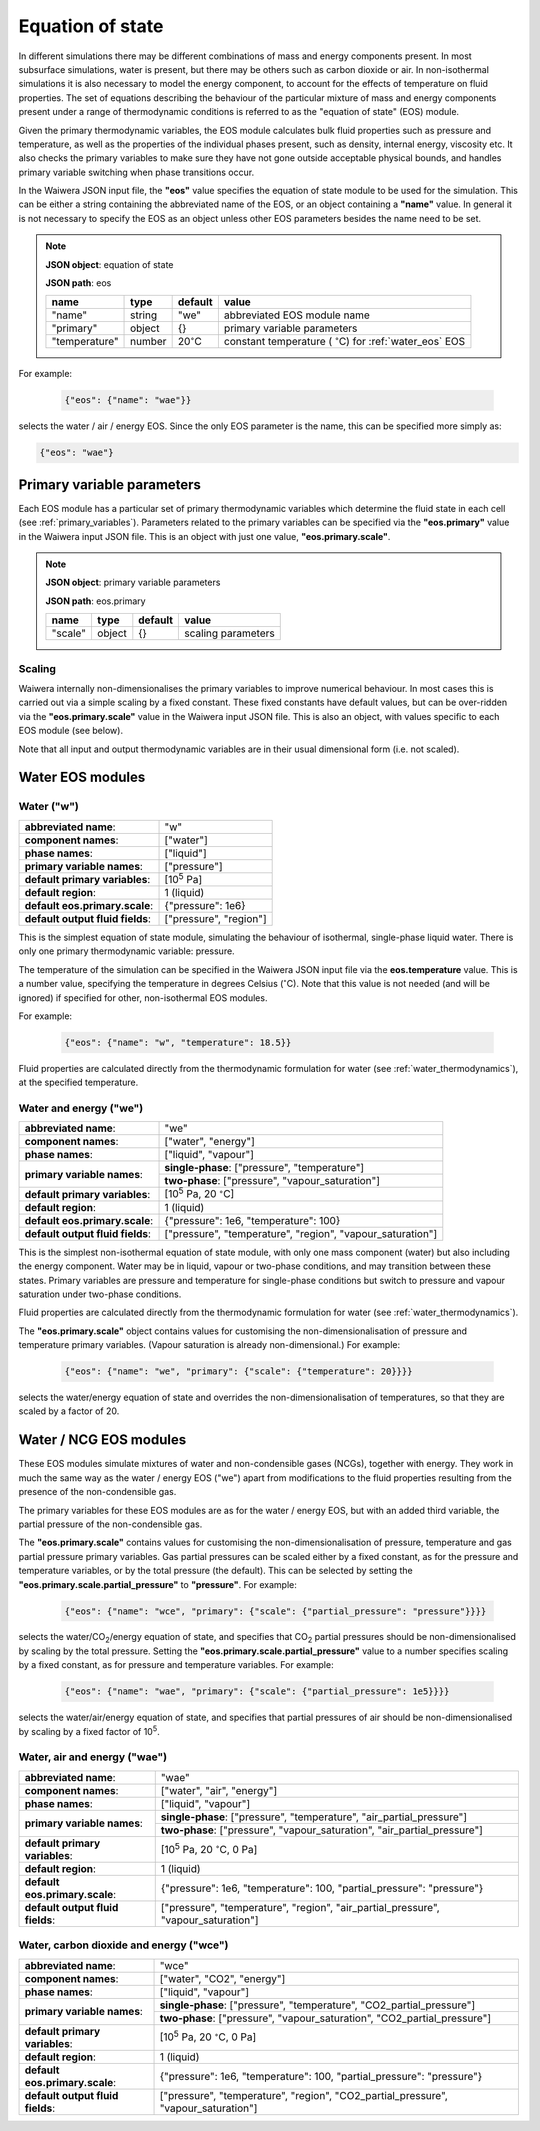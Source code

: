.. index:: equation of state (EOS), simulation; EOS
.. _eos:

*****************
Equation of state
*****************

In different simulations there may be different combinations of mass and energy components present. In most subsurface simulations, water is present, but there may be others such as carbon dioxide or air. In non-isothermal simulations it is also necessary to model the energy component, to account for the effects of temperature on fluid properties. The set of equations describing the behaviour of the particular mixture of mass and energy components present under a range of thermodynamic conditions is referred to as the "equation of state" (EOS) module.

Given the primary thermodynamic variables, the EOS module calculates bulk fluid properties such as pressure and temperature, as well as the properties of the individual phases present, such as density, internal energy, viscosity etc. It also checks the primary variables to make sure they have not gone outside acceptable physical bounds, and handles primary variable switching when phase transitions occur.

In the Waiwera JSON input file, the **"eos"** value specifies the equation of state module to be used for the simulation. This can be either a string containing the abbreviated name of the EOS, or an object containing a **"name"** value. In general it is not necessary to specify the EOS as an object unless other EOS parameters besides the name need to be set.

.. note::
   **JSON object**: equation of state

   **JSON path**: eos

   +-------------+----------+-------------------+-----------------------+
   |**name**     |**type**  |**default**        |**value**              |
   +-------------+----------+-------------------+-----------------------+
   |"name"       |string    |"we"               |abbreviated EOS module |
   |             |          |                   |name                   |
   +-------------+----------+-------------------+-----------------------+
   |"primary"    |object    |{}                 |primary variable       |
   |             |          |                   |parameters             |
   |             |          |                   |                       |
   |             |          |                   |                       |
   +-------------+----------+-------------------+-----------------------+
   |"temperature"|number    |20\                |constant temperature ( |
   |             |          |:math:`^{\circ}`\ C|:math:`^{\circ}`\ C)   |
   |             |          |                   |for :ref:`water_eos`   |
   |             |          |                   |EOS                    |
   +-------------+----------+-------------------+-----------------------+

For example:

 .. code-block:: json

  {"eos": {"name": "wae"}}

selects the water / air / energy EOS. Since the only EOS parameter is the name, this can be specified more simply as:

.. code-block:: json

   {"eos": "wae"}

.. index:: primary variables
.. _primary_variable_parameters:

Primary variable parameters
===========================

Each EOS module has a particular set of primary thermodynamic variables which determine the fluid state in each cell (see :ref:`primary_variables`). Parameters related to the primary variables can be specified via the **"eos.primary"** value in the Waiwera input JSON file. This is an object with just one value, **"eos.primary.scale"**.

.. note::
   **JSON object**: primary variable parameters

   **JSON path**: eos.primary

   +-------------+----------+-------------------+-----------------------+
   |**name**     |**type**  |**default**        |**value**              |
   +-------------+----------+-------------------+-----------------------+
   |"scale"      |object    |{}                 |scaling parameters     |
   +-------------+----------+-------------------+-----------------------+

.. index:: primary variables; scaling

Scaling
-------

Waiwera internally non-dimensionalises the primary variables to improve numerical behaviour. In most cases this is carried out via a simple scaling by a fixed constant. These fixed constants have default values, but can be over-ridden via the **"eos.primary.scale"** value in the Waiwera input JSON file. This is also an object, with values specific to each EOS module (see below).

Note that all input and output thermodynamic variables are in their usual dimensional form (i.e. not scaled).

Water EOS modules
=================

.. index:: equation of state (EOS); water ("w")
.. _water_eos:

Water ("w")
-----------

+-------------------------------+--------------------------+
|**abbreviated name**:          |"w"                       |
+-------------------------------+--------------------------+
|**component names**:           |["water"]                 |
+-------------------------------+--------------------------+
|**phase names**:               |["liquid"]                |
+-------------------------------+--------------------------+
|**primary variable names**:    |["pressure"]              |
+-------------------------------+--------------------------+
|**default primary variables**: |[10\ :sup:`5` Pa]         |
|                               |                          |
+-------------------------------+--------------------------+
|**default region**:            |1 (liquid)                |
+-------------------------------+--------------------------+
|**default eos.primary.scale**: |{"pressure": 1e6}         |
|                               |                          |
+-------------------------------+--------------------------+
|**default output fluid         |["pressure", "region"]    |
|fields**:                      |                          |
+-------------------------------+--------------------------+

This is the simplest equation of state module, simulating the behaviour of isothermal, single-phase liquid water. There is only one primary thermodynamic variable: pressure.

The temperature of the simulation can be specified in the Waiwera JSON input file via the **eos.temperature** value. This is a number value, specifying the temperature in degrees Celsius (:math:`^{\circ}`\ C). Note that this value is not needed (and will be ignored) if specified for other, non-isothermal EOS modules.

For example:

 .. code-block:: json

  {"eos": {"name": "w", "temperature": 18.5}}

Fluid properties are calculated directly from the thermodynamic formulation for water (see :ref:`water_thermodynamics`), at the specified temperature.

.. index:: equation of state (EOS); water / energy ("we")
.. _water_energy_eos:

Water and energy ("we")
-----------------------

+-------------------------------+--------------------------------------------------+
|**abbreviated name**:          |"we"                                              |
+-------------------------------+--------------------------------------------------+
|**component names**:           |["water", "energy"]                               |
+-------------------------------+--------------------------------------------------+
|**phase names**:               |["liquid", "vapour"]                              |
+-------------------------------+--------------------------------------------------+
|**primary variable names**:    |**single-phase**: ["pressure", "temperature"]     |
|                               +--------------------------------------------------+
|                               |**two-phase**: ["pressure", "vapour_saturation"]  |
+-------------------------------+--------------------------------------------------+
|**default primary variables**: |[10\ :sup:`5` Pa, 20 :math:`^{\circ}`\ C]         |
|                               |                                                  |
+-------------------------------+--------------------------------------------------+
|**default region**:            |1 (liquid)                                        |
+-------------------------------+--------------------------------------------------+
|**default eos.primary.scale**: |{"pressure": 1e6, "temperature": 100}             |
|                               |                                                  |
+-------------------------------+--------------------------------------------------+
|**default output fluid         |["pressure", "temperature", "region",             |
|fields**:                      |"vapour_saturation"]                              |
+-------------------------------+--------------------------------------------------+

This is the simplest non-isothermal equation of state module, with only one mass component (water) but also including the energy component. Water may be in liquid, vapour or two-phase conditions, and may transition between these states. Primary variables are pressure and temperature for single-phase conditions but switch to pressure and vapour saturation under two-phase conditions.

Fluid properties are calculated directly from the thermodynamic formulation for water (see :ref:`water_thermodynamics`).

The **"eos.primary.scale"** object contains values for customising the non-dimensionalisation of pressure and temperature primary variables. (Vapour saturation is already non-dimensional.) For example:

 .. code-block:: json

  {"eos": {"name": "we", "primary": {"scale": {"temperature": 20}}}}

selects the water/energy equation of state and overrides the non-dimensionalisation of temperatures, so that they are scaled by a factor of 20.

.. _water_ncg_eos:

Water / NCG EOS modules
=======================

These EOS modules simulate mixtures of water and non-condensible gases (NCGs), together with energy. They work in much the same way as the water / energy EOS ("we") apart from modifications to the fluid properties resulting from the presence of the non-condensible gas.

The primary variables for these EOS modules are as for the water / energy EOS, but with an added third variable, the partial pressure of the non-condensible gas.

The **"eos.primary.scale"** contains values for customising the non-dimensionalisation of pressure, temperature and gas partial pressure primary variables. Gas partial pressures can be scaled either by a fixed constant, as for the pressure and temperature variables, or by the total pressure (the default). This can be selected by setting the **"eos.primary.scale.partial_pressure"** to **"pressure"**. For example:

 .. code-block:: json

  {"eos": {"name": "wce", "primary": {"scale": {"partial_pressure": "pressure"}}}}

selects the water/CO\ :sub:`2`/energy equation of state, and specifies that CO\ :sub:`2` partial pressures should be non-dimensionalised by scaling by the total pressure. Setting the **"eos.primary.scale.partial_pressure"** value to a number specifies scaling by a fixed constant, as for pressure and temperature variables. For example:

 .. code-block:: json

  {"eos": {"name": "wae", "primary": {"scale": {"partial_pressure": 1e5}}}}

selects the water/air/energy equation of state, and specifies that partial pressures of air should be non-dimensionalised by scaling by a fixed factor of 10\ :sup:`5`.

.. add detail on how NCG mixture EOS modules work? - using Henry's derivative to compute energy of solution etc.

.. index:: equation of state (EOS); water / air / energy ("wae")
.. _water_air_energy_eos:

Water, air and energy ("wae")
-----------------------------

+-------------------------------+-------------------------------------------------------------------------+
|**abbreviated name**:          |"wae"                                                                    |
+-------------------------------+-------------------------------------------------------------------------+
|**component names**:           |["water", "air", "energy"]                                               |
+-------------------------------+-------------------------------------------------------------------------+
|**phase names**:               |["liquid", "vapour"]                                                     |
+-------------------------------+-------------------------------------------------------------------------+
|**primary variable names**:    |**single-phase**: ["pressure", "temperature", "air_partial_pressure"]    |
|                               +-------------------------------------------------------------------------+
|                               |**two-phase**: ["pressure", "vapour_saturation", "air_partial_pressure"] |
+-------------------------------+-------------------------------------------------------------------------+
|**default primary variables**: |[10\ :sup:`5` Pa, 20 :math:`^{\circ}`\ C, 0 Pa]                          |
+-------------------------------+-------------------------------------------------------------------------+
|**default region**:            |1 (liquid)                                                               |
+-------------------------------+-------------------------------------------------------------------------+
|**default eos.primary.scale**: |{"pressure": 1e6, "temperature": 100, "partial_pressure": "pressure"}    |
|                               |                                                                         |
+-------------------------------+-------------------------------------------------------------------------+
|**default output fluid         |["pressure", "temperature", "region", "air_partial_pressure",            |
|fields**:                      |"vapour_saturation"]                                                     |
+-------------------------------+-------------------------------------------------------------------------+

.. index:: equation of state (EOS); water / air / carbon dioxide ("wce")

Water, carbon dioxide and energy ("wce")
----------------------------------------

+-------------------------------+-------------------------------------------------------------------------+
|**abbreviated name**:          |"wce"                                                                    |
+-------------------------------+-------------------------------------------------------------------------+
|**component names**:           |["water", "CO2", "energy"]                                               |
+-------------------------------+-------------------------------------------------------------------------+
|**phase names**:               |["liquid", "vapour"]                                                     |
+-------------------------------+-------------------------------------------------------------------------+
|**primary variable names**:    |**single-phase**: ["pressure", "temperature", "CO2_partial_pressure"]    |
|                               +-------------------------------------------------------------------------+
|                               |**two-phase**: ["pressure", "vapour_saturation", "CO2_partial_pressure"] |
+-------------------------------+-------------------------------------------------------------------------+
|**default primary variables**: |[10\ :sup:`5` Pa, 20 :math:`^{\circ}`\ C, 0 Pa]                          |
+-------------------------------+-------------------------------------------------------------------------+
|**default region**:            |1 (liquid)                                                               |
+-------------------------------+-------------------------------------------------------------------------+
|**default eos.primary.scale**: |{"pressure": 1e6, "temperature": 100, "partial_pressure": "pressure"}    |
|                               |                                                                         |
+-------------------------------+-------------------------------------------------------------------------+
|**default output fluid         |["pressure", "temperature", "region", "CO2_partial_pressure",            |
|fields**:                      |"vapour_saturation"]                                                     |
+-------------------------------+-------------------------------------------------------------------------+
       
